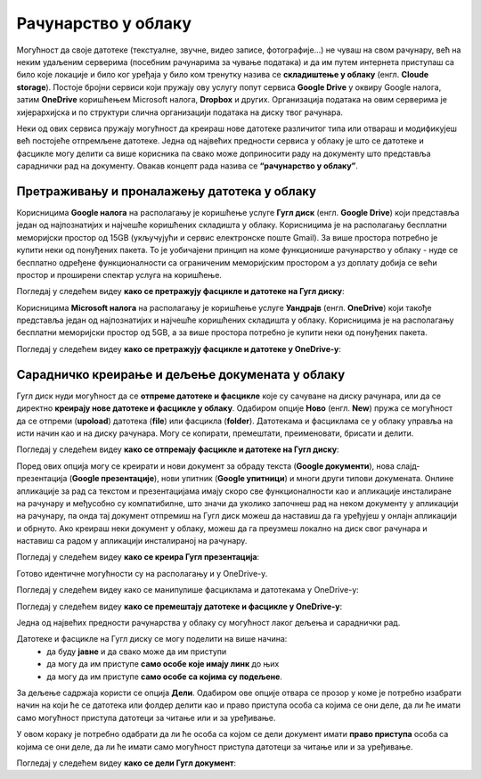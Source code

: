 Рачунарство у облаку
=====================

.. infonote::

 На овом часу ћемо говорити о:
    •	рачунарству у облаку;
    •	складиштима у облаку, претраживању и проналажењу датотека у облаку;
    • сарадничком креирању и дељењу докумената у облаку; 
    • подешавању одговарајућих нивоа приступа.

Могућност да своје датотеке (текстуалне, звучне, видео записе, фотографије...) не чуваш на свом рачунару, већ на неким удаљеним серверима (посебним рачунарима за чување података) и да им путем интернета приступаш са било које локације и било ког уређаја у било ком тренутку назива се **складиштење у облаку** (енгл. **Cloude storage**). 
Постоје бројни сервиси који пружају ову услугу попут сервиса **Google Drive** у оквиру Google налога, затим **OneDrive** коришћењем Microsoft налога, **Dropbox** и других. Организација података на овим серверима је хијерархијска и по структури слична организацији података на диску твог рачунара.

Неки од ових сервиса пружају могућност да креираш нове датотеке различитог типа или отвараш и модификујеш већ постојеће отпремљене датотеке. Једна од највећих предности сервиса у облаку је што се датотеке и фасцикле могу делити са више корисника па свако може доприносити раду на документу што представља сараднички рад на документу. 
Овакав концепт рада назива се **“рачунарство у облаку”**. 

Претраживању и проналажењу датотека у облаку
--------------------------------------------

Корисницима **Google налога** на располагању је коришћење услуге **Гугл диск** (енгл. **Google Drive**) који представља један од најпознатијих и најчешће коришћених складишта у облаку. Корисницима је на располагању бесплатни меморијски простор од 15GB (укључујући и сервис електронске поште Gmail). За више простора потребно је купити неки од понуђених пакета. 
То је уобичајени принцип на коме функционише рачунарство у облаку - нуде се бесплатно одређене функционалности са ограниченим меморијским простором а уз доплату добија се већи простор и проширени спектар услуга на коришћење.

.. image:: ../../_images/GoogleDrive.jpg
   :width: 800px   
   :align: center 

Погледај у следећем видеу **како се претражују фасцикле и датотеке на Гугл диску**:

.. ytpopup:: 8G7pPlwvX5Q
      :width: 735
      :height: 415
      :align: center

Корисницима **Microsoft налога** на располагању је коришћење услуге **Уандрајв** (енгл. **OneDrive**) који такође представља један од најпознатијих и најчешће коришћених складишта у облаку. Корисницима је на располагању бесплатни меморијски простор од 5GB, а за више простора потребно је купити неки од понуђених пакета.

.. image:: ../../_images/IzgledOneDrive.jpg
   :width: 800px   
   :align: center 

Погледај у следећем видеу **како се претражују фасцикле и датотеке у OneDrive-у**:

.. ytpopup:: RPNALFFDn0s
      :width: 735
      :height: 415
      :align: center

Сарадничко креирање и дељење докумената у облаку
------------------------------------------------

Гугл диск нуди могућност да се **отпреме датотеке и фасцикле** које су сачуване на диску рачунара, или да се директно **креирају нове датотеке и фасцикле у облаку**. 
Одабиром опције **Ново** (енгл. **New**) пружа се могућност да се отпреми (**upoload**) датотека (**file**) или фасцикла (**folder**). 
Датотекама и фасциклама се у облаку управља на исти начин као и на диску рачунара. Могу се копирати, премештати, преименовати, брисати и делити.

.. image:: ../../_images/NovoGD2.jpg
   :width: 400px   
   :align: left 

.. image:: ../../_images/OtpremanjeGoogleDrive.jpg
   :width: 500px   
   :align: right 





Погледај у следећем видеу **како се отпремају фасцикле и датотеке на Гугл диску**:

.. ytpopup:: NNmZMtvCaUU
      :width: 735
      :height: 415
      :align: center


Поред ових опција могу се креирати и нови документ за обраду текста (**Google документи**), нова слајд-презентација (**Google презентације**), нови упитник (**Google упитници**) и многи други типови докумената. 
Онлине апликације за рад са текстом и презентацијама имају скоро све функционалности као и апликације инсталиране на рачунару и међусобно су компатибилне, што значи да уколико започнеш рад на неком документу у апликацији на рачунару, па онда тај документ отпремиш на Гугл диск можеш да наставиш да га уређујеш у онлајн апликацији и обрнуто. 
Ако креираш неки документ у облаку, можеш да га преузмеш локално на диск свог рачунара и наставиш са радом у апликацији инсталираној на рачунару.

.. image:: ../../_images/NovoGDrive.jpg
   :width: 800px   
   :align: center 

Погледај у следећем видеу **како се креира Гугл презентација**:

.. ytpopup:: UzCy4AcyzYg
      :width: 735
      :height: 415
      :align: center

Готово идентичне могућности су на располагању и у OneDrive-у.

Погледај у следећем видеу како се манипулише фасциклама и датотекама у OneDrive-у:

.. ytpopup:: -4em81Nbank
      :width: 735
      :height: 415
      :align: center

Погледај у следећем видеу **како се премештају датотеке и фасцикле у OneDrive-у**:

.. ytpopup:: oF59pvZi4x8&
      :width: 735
      :height: 415
      :align: center

Једна од највећих предности рачунарства у облаку су могућност лаког дељења и сараднички рад. 

Датотеке и фасцикле на Гугл диску се могу поделити на више начина:
 * да буду **јавне** и да свако може да им приступи
 * да могу да им приступе **само особе које имају линк** до њих
 * да могу да им приступе **само особе са којима су подељене**.

За дељење садржаја користи се опција **Дели**. Одабиром ове опције отвара се прозор у коме је потребно изабрати начин на који ће се датотека или фолдер делити као и право приступа особа са којима се они деле, да ли ће имати само могућност приступа датотеци за читање или и за уређивање.

.. image:: ../../_images/deljenje.jpg
   :width: 800px   
   :align: center 

.. image:: ../../_images/deljenje2.jpg
   :width: 500px   
   :align: center 

.. image:: ../../_images/deljenje3.jpg
   :width: 500px   
   :align: center 

.. image:: ../../_images/deljenje4.jpg
   :width: 500px   
   :align: center 

У овом кораку је потребно одабрати да ли ће особа са којом се дели документ имати **право приступа** особа са којима се они деле, да ли ће имати само могућност приступа датотеци за читање или и за уређивање.

.. image:: ../../_images/deljenje5.jpg
   :width: 500px   
   :align: center 

Погледај у следећем видеу **како се дели Гугл документ**:

.. ytpopup:: rSMV-PO1RwQ
      :width: 735
      :height: 415
      :align: center